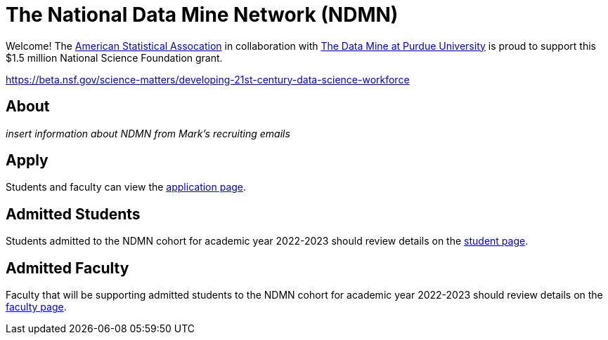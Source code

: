 
= The National Data Mine Network (NDMN)

Welcome! The link:https://www.amstat.org/[American Statistical Assocation] in collaboration with link:https://datamine.purdue.edu/[The Data Mine at Purdue University] is proud to support this $1.5 million National Science Foundation grant. 

https://beta.nsf.gov/science-matters/developing-21st-century-data-science-workforce 

== About

_insert information about NDMN from Mark's recruiting emails_

== Apply

Students and faculty can view the xref:apply.adoc[application page]. 

== Admitted Students

Students admitted to the NDMN cohort for academic year 2022-2023 should review details on the xref:students/introduction.adoc[student page].


== Admitted Faculty

Faculty that will be supporting admitted students to the NDMN cohort for academic year 2022-2023 should review details on the xref:faculty/introduction.adoc[faculty page].
